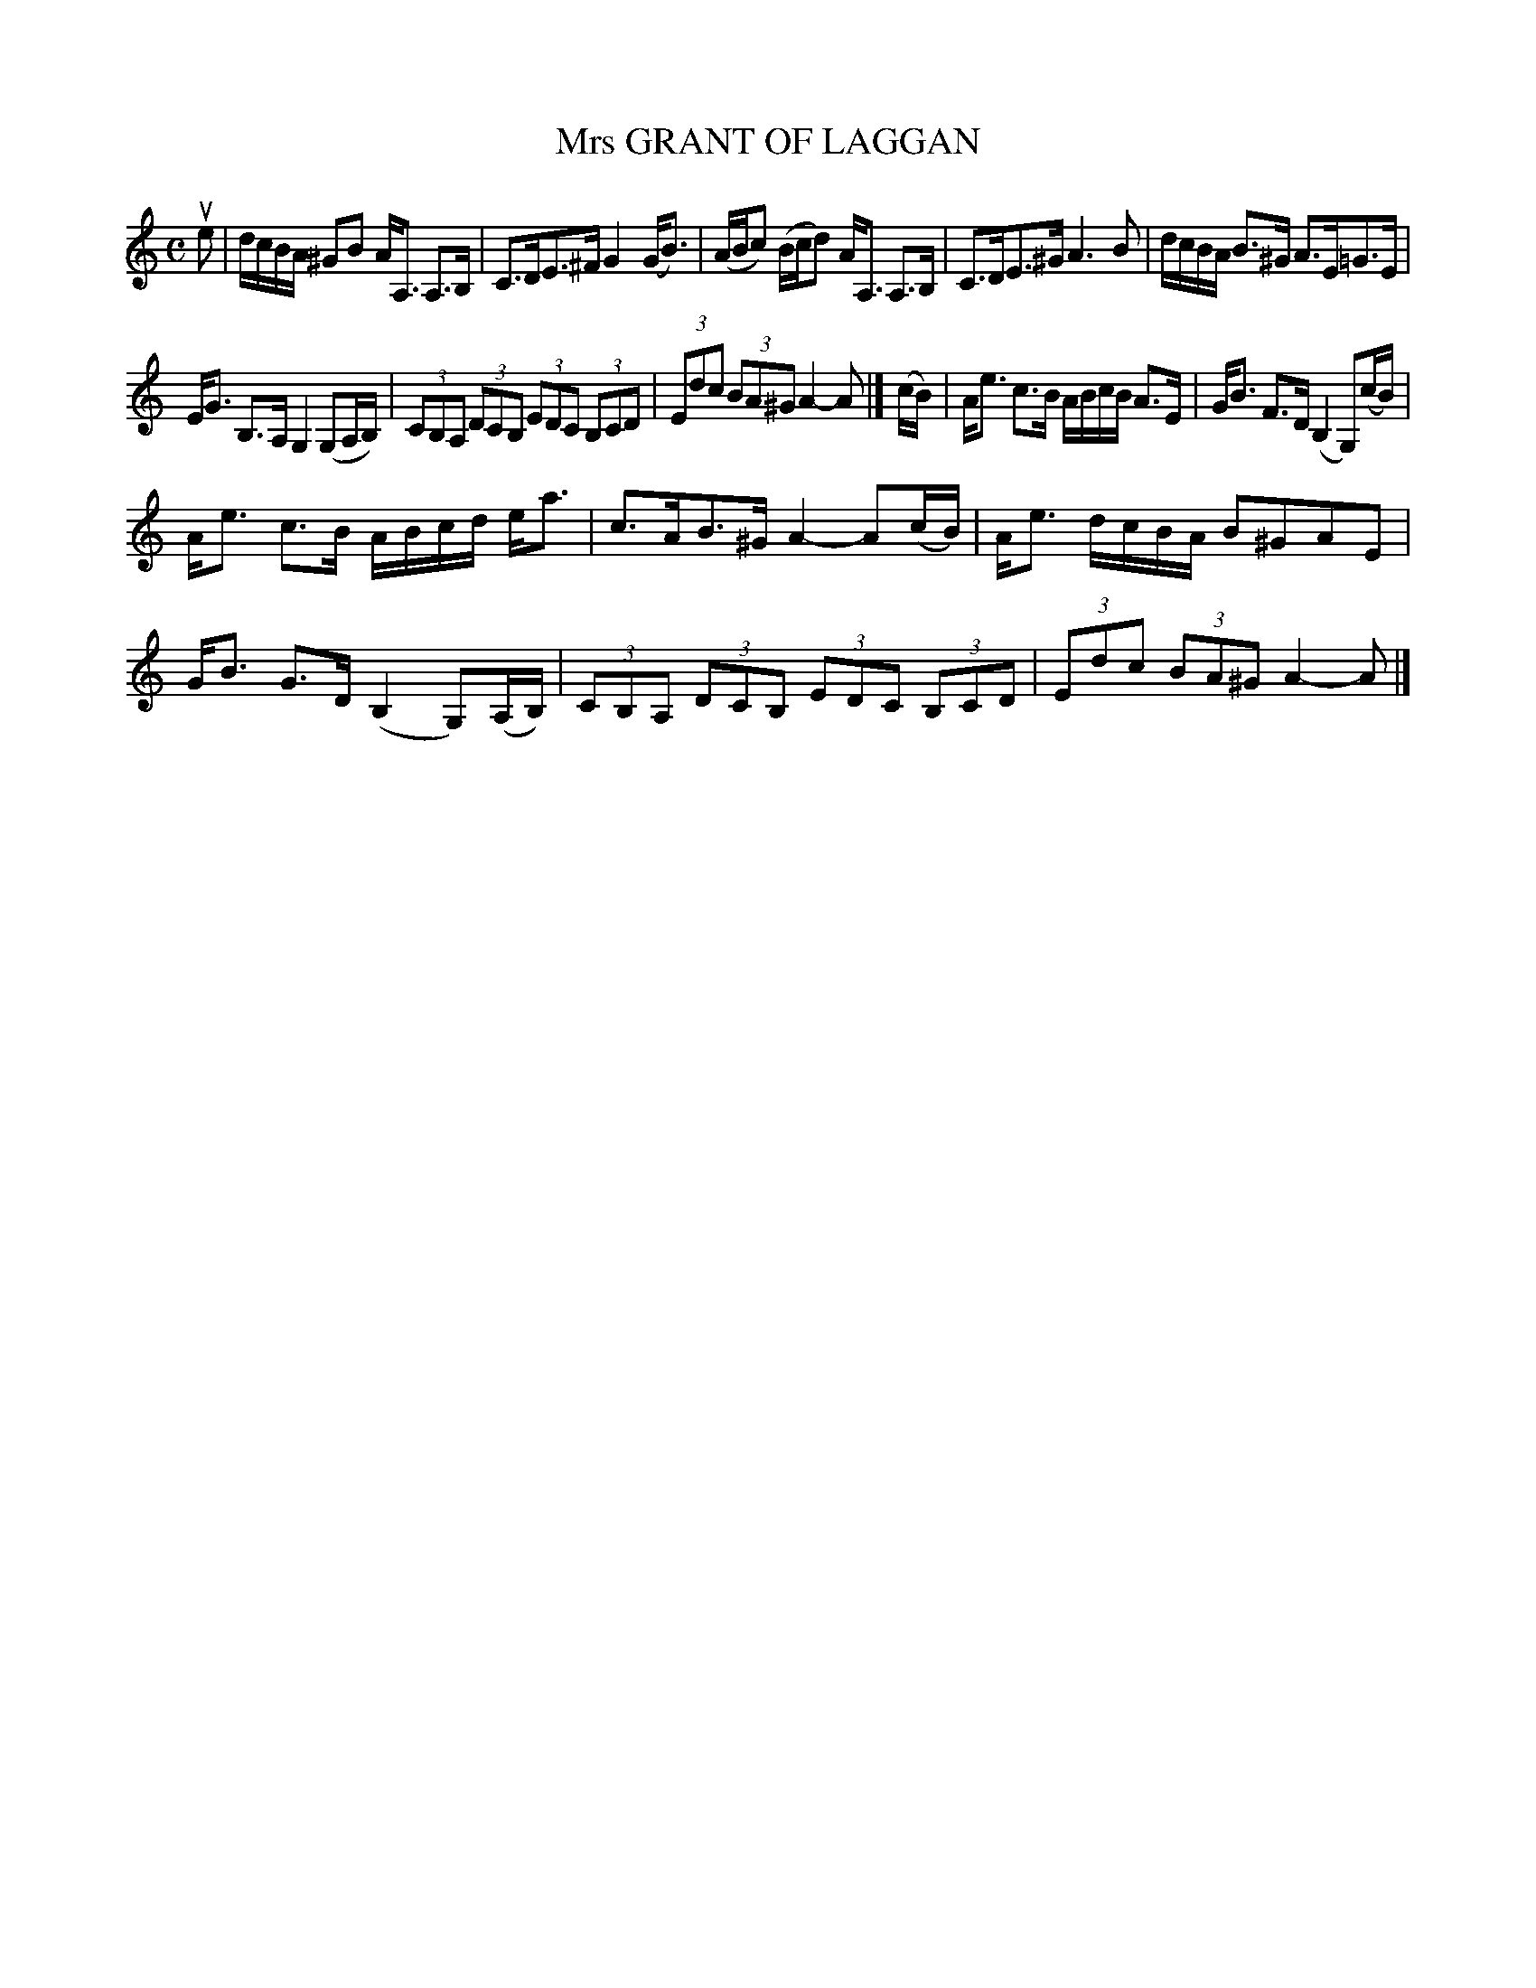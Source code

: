 X: 4139
T: Mrs GRANT OF LAGGAN
R: Strathspey.
%R: strathspey
B: James Kerr "Merry Melodies" v.4 p.17 #139
Z: 2016 John Chambers <jc:trillian.mit.edu>
M: C
L: 1/8
K: Am
ue |\
d/c/B/A/ ^GB A<A, A,>B, | C>DE>^F G2(G<B) |\
(A/B/c) (B/c/d) A<A, A,>B, | C>DE>^G A3B |\
d/c/B/A/ B>^G A>E=G>E |
E<G B,>A, G,2 (G,A,/B,/) |\
(3CB,A, (3DCB, (3EDC (3B,CD | (3Edc (3BA^G A2-A |]\
(c/B/) |\
A<e c>B A/B/c/B/ A>E | G<B F>D (B,2 G,)(c/B/) |
A<e c>B A/B/c/d/ e<a | c>AB>^G A2- A(c/B/) |\
A<e d/c/B/A/ B^GAE | G<B G>D (B,2 G,)(A,/B,/) |\
(3CB,A, (3DCB, (3EDC (3B,CD | (3Edc (3BA^G A2-A |]
